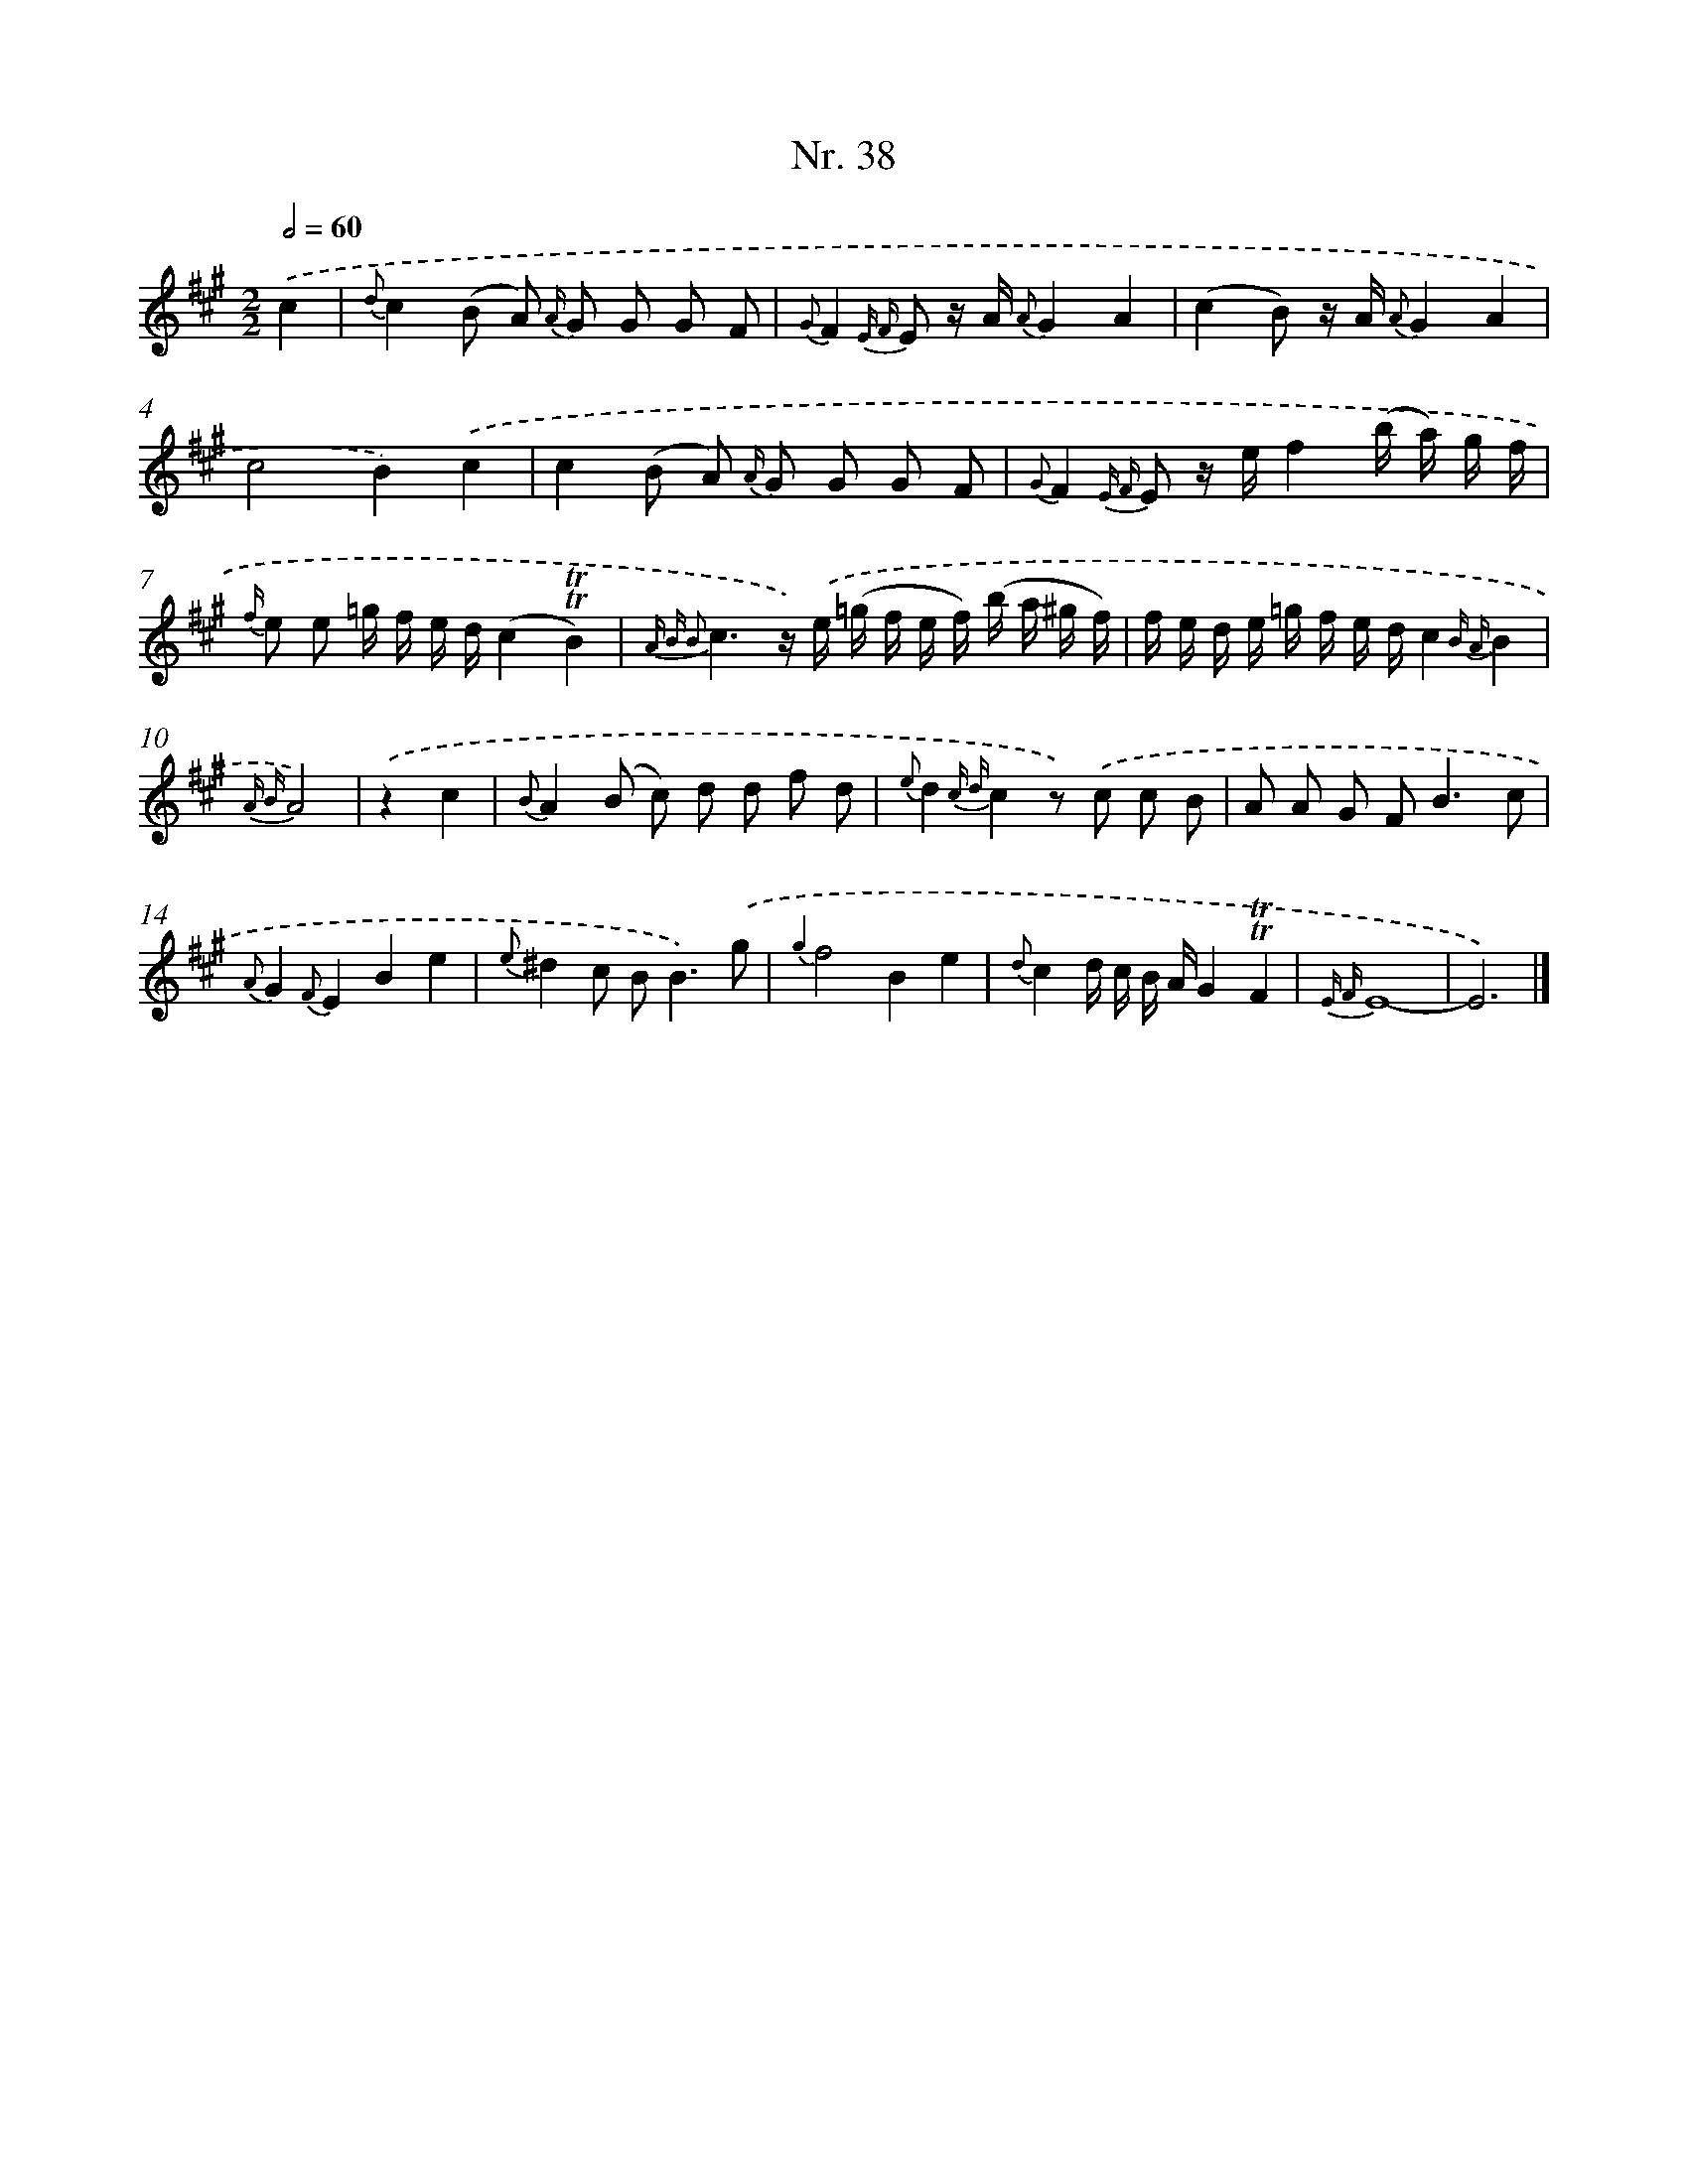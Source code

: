 X: 12944
T: Nr. 38
%%abc-version 2.0
%%abcx-abcm2ps-target-version 5.9.1 (29 Sep 2008)
%%abc-creator hum2abc beta
%%abcx-conversion-date 2018/11/01 14:37:29
%%humdrum-veritas 2198192339
%%humdrum-veritas-data 1887806794
%%continueall 1
%%barnumbers 0
L: 1/16
M: 2/2
Q: 1/2=60
K: A clef=treble
.('c4 [I:setbarnb 1]|
{d}c4(B2 A2) {A/} G2 G2 G2 F2 |
{G}F4{E F} E2 z A {A}G4A4 |
(c4B2) z A {A}G4A4 |
c8B4).('c4 |
c4(B2 A2) {A/} G2 G2 G2 F2 |
{G}F4{E F} E2 z ef4(b a) g f |
{f/} e2 e2 =g f e d(c4!trill!!trill!B4) |
{A B B2}c6z) .('e (=g f e f) (b a ^g f) |
f e d e =g f e dc4{B A}B4 |
{A B}A8) |
.('z4c4 [I:setbarnb 11]|
{B}A4(B2 c2) d2 d2 f2 d2 |
{e}d4{c d}c4z2) .('c2 c2 B2 |
A2 A2 G2 F4<B4c2 |
{A}G4{F}E4B4e4 |
{e}^d4c2 B4<B4).('g2 |
{g2}f8B4e4 |
{d}c4d c B AG4!trill!!trill!F4 |
{E F}E16- |
E12) |]
